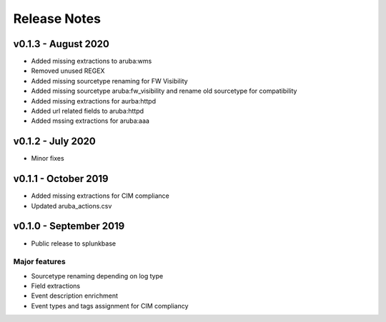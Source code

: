 =============
Release Notes
=============

v0.1.3 - August 2020
--------------------
- Added missing extractions to aruba:wms
- Removed unused REGEX
- Added missing sourcetype renaming for FW Visibility
- Added missing sourcetype aruba:fw_visibility and rename old sourcetype for compatibility
- Added missing extractions for aurba:httpd
- Added url related fields to aruba:httpd
- Added mssing extractions for aruba:aaa


v0.1.2 - July 2020
------------------
- Minor fixes


v0.1.1 - October 2019
---------------------
- Added missing extractions for CIM compliance
- Updated aruba_actions.csv 


v0.1.0 - September 2019
-----------------------
- Public release to splunkbase

Major features
~~~~~~~~~~~~~~
- Sourcetype renaming depending on log type
- Field extractions
- Event description enrichment
- Event types and tags assignment for CIM compliancy
